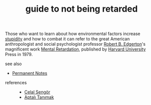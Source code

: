 # Title must come at the end
#+TITLE: guide to not being retarded
#+STARTUP: overview
# Find tags by asking;
# 1) Topic tag: What are related words to this note?
# 2) Context tag: What is the main idea of this note?
#+ROAM_TAGS: tip book stupidity ignorance permanent
#+CREATED: [2021-06-13 Paz]
#+LAST_MODIFIED: [2021-06-13 Paz 19:57]

# You can link multiple Concepts and Permanent Notes!
Those who want to learn about how environmental factors increase [[file:20210613200144-concept-stupidity.org][stupidity]] and how to combat it can refer to the great American anthropologist and social psychologist professor [[file:20210613200252-robert_b_edgerton.org][Robert B. Edgerton]]'s magnificent work [[https://www.amazon.com/Mental-Retardation-Developing-Robert-Edgerton/dp/0674568869][Mental Retardation]], published by [[file:20210613200534-concept-harvard_university.org][Harvard University]] Press in 1979.

- see also ::
# Continuation or Related notes here
  + [[file:20210614003742-keyword-permanent_notes.org][Permanent Notes]]

- references ::
  - [[file:20210613052759-celal_sengor.org][Celal Şengör]]
  - [[file:20210613052315-aptalı_tanımak.org][Aptalı Tanımak]]
